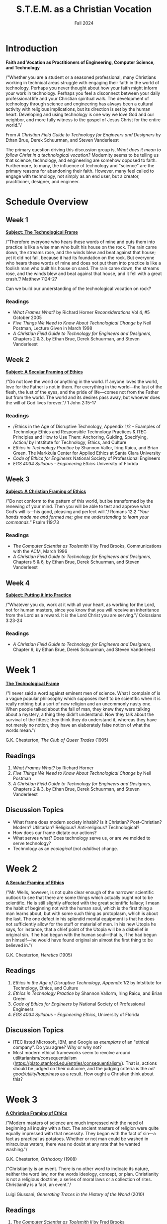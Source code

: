 :PROPERTIES:
:ID:       87d3c192-5ea3-4424-b598-4cabdcf89ffc
:END:
#+title: S.T.E.M. as a Christian Vocation
:DRAWER:
#+subtitle: Fall 2024
#+author:
#+filetags: :article:
#+latex_class: article
#+latex_class_options: [11pt]
#+latex_header: \usepackage[left=0.75in, right=0.75in, top=0.75in, bottom=0.75in]{geometry}
#+bibliography: ~/org/biblio.bib
#+latex_header: \usepackage{biblatex}
#+latex_header: \usepackage{mdframed}
#+options: toc:nil num:nil
#+latex_header_extra: \usepackage{mlmodern}
#+description:
#+keywords:
#+latex_engraved_theme:
#+latex_compiler: pdflatex
#+cite_export: biblatex
#+date:
#+latex_header: \usepackage{titlesec}
#+latex_header: \titleformat{\section}[block]{\Large\bfseries\filcenter}{}{1em}{}
#+latex_header: \let\oldsection\section
#+latex_header: \renewcommand\section{\clearpage\oldsection}
:END:
* Introduction
#+begin_center
*Faith and Vocation as Practitioners of Engineering, Computer Science, and
 Technology*
#+end_center

/"Whether you are a student or a seasoned professional, many Christians working
in technical areas struggle with engaging their faith in the world of
technology. Perhaps you never thought about how your faith might inform your
work in technology. Perhaps you feel a disconnect between your daily
professional life and your Christian spiritual walk. The development of
technology through science and engineering has always been a cultural activity
with religious implications, but its direction is set by the human heart.
Developing and using technology is one way we love God and our neighbor, and
more fully witness to the gospel of Jesus Christ for the entire world."/

#+begin_flushright
From /A Christian Field Guide to Technology for Engineers and Designers/ by
Ethan Brue, Derek Schuurman, and Steven Vanderleest
#+end_flushright

The primary question driving this discussion group is, /What does it mean to
follow Christ in a technological vocation?/ Modernity seems to be telling us that
science, technology, and engineering are somehow opposed to faith. Furthermore,
to many, the influence of technology and "science" are the primary reasons for
abandoning their faith. However, many feel called to engage with technology, not
simply as an end user, but a creator, practitioner, designer, and engineer.


* Schedule Overview
** Week 1
*_Subject: The Technological Frame_*
#+attr_latex: :options [nobreak=true]
#+begin_mdframed options [nobreak=true]
/“Therefore everyone who hears these words of mine and puts them into practice
is like a wise man who built his house on the rock. The rain came down, the
streams rose, and the winds blew and beat against that house; yet it did not
fall, because it had its foundation on the rock. But everyone who hears these
words of mine and does not put them into practice is like a foolish man who
built his house on sand. The rain came down, the streams rose, and the winds
blew and beat against that house, and it fell with a great crash.”/ Matthew
7:24-27
#+end_mdframed

Can we build our understanding of the technological vocation on rock?
*** Readings
- /What Frames What?/ by Richard Horner /Reconsiderations/ Vol 4, #5 October
  2005
- /Five Things We Need to Know About Technological Change/ by Neil Postman,
  Lecture Given in March 1998
- /A Christian Field Guide to Technology for Engineers and Designers/, Chapters
  2 & 3, by Ethan Brue, Derek Schuurman, and Steven Vanderleest
** Week 2
*_Subject: A Secular Framing of Ethics_*
#+attr_latex: :options [nobreak=true]
#+begin_mdframed nobreak=true
/"Do not love the world or anything in the world. If anyone loves the world,
love for the Father is not in them. For everything in the world—the lust
of the flesh, the lust of the eyes, and the pride of life—comes not from the
Father but from the world. The world and its desires pass away, but whoever
does the will of God lives forever."/ 1 John 2:15-17

#+end_mdframed
*** Readings
- /Ethics in the Age of Disruptive Technology, Appendix 1/2 - Examples of
  Technology Ethics and Responsible Technology Practices & ITEC Principles and
  How to Use Them: Anchoring, Guiding, Specifying, Action/ by Intstitute for
  Technology, Ethics, and Culture
- /Ethics in Technology Practice/ by Shannon Vallor, Iring Raicu, and Brian
  Green. The Markkula Center for Applied Ethics at Santa Clara University
- /Code of Ethics for Engineers/ National Society of Professional Engineers
- /EGS 4034 Syllabus - Engineering Ethics/ University of Florida
** Week 3
*_Subject: A Christian Framing of Ethics_*
#+attr_latex: :options [nobreak=true]
#+begin_mdframed
/"Do not conform to the pattern of this world, but be transformed by the
renewing of your mind. Then you will be able to test and approve what God’s will
is—his good, pleasing and perfect will."/ Romans 12:2 @@latex:\newline@@
@@latex:\noindent@@ /"Your hands made me and formed me; give me understanding to
learn your commands."/ Psalm 119:73
#+end_mdframed
*** Readings
- /The Computer Scientist as Toolsmith II/ by Fred Brooks, Communications with
  the ACM, March 1996
- /A Christian Field Guide to Technology for Engineers and Designers/, Chapters
  5 & 6, by Ethan Brue, Derek Schuurman, and Steven Vanderleest

** Week 4
*_Subject: Putting it Into Practice_*
#+attr_latex: :options [nobreak=true]
#+begin_mdframed
/"Whatever you do, work at it with all your heart, as working for the Lord, not
for human masters, since you know that you will receive an inheritance from the
Lord as a reward. It is the Lord Christ you are serving."/ Colossians 3:23-24
#+end_mdframed
*** Readings
- /A Christian Field Guide to Technology for Engineers and Designers/, Chapter
  9, by Ethan Brue, Derek Schuurman, and Steven Vanderleest
* Week 1
#+begin_center
@@latex:\large@@ *_The Technological Frame_*
#+end_center
#+begin_mdframed
/"I never said a word against eminent men of science. What I complain of is a
vague popular philosophy which supposes itself to be scientific when it is
really nothing but a sort of new religion and an uncommonly nasty one. When
people talked about the fall of man, they knew they were talking about a
mystery, a thing they didn’t understand. Now they talk about the survival of the
fittest: they think they do understand it, whereas they have not merely no
notion, they have an elaborately false notion of what the words mean."/

@@latex:\hfill@@ G.K. Chesterton, /The Club of Queer Trades/ (1905)
#+end_mdframed
** Readings
1. /What Frames What?/ by Richard Horner
2. /Five Things We Need to Know About Technological Change/ by Neil Postman
3. /A Christian Field Guide to Technology for Engineers and Designers/, Chapters
   2 & 3, by Ethan Brue, Derek Schuurman, and Steven Vanderleest
** Discussion Topics
- What frame does modern society inhabit? Is it Christian? Post-Christian?
  Modern? Utilitarian? Religious? Anti-religious? Technological?
- How does our frame dictate our actions?
- What serves what? Does technology serve us, or are we molded to serve
  technology?
- Technology as an /ecological/ (not /additive/) change.
* Week 2
#+begin_center
@@latex:\large@@ *_A Secular Framing of Ethics_*
#+end_center
#+begin_mdframed options
/"Mr. Wells, however, is not quite clear enough of the narrower scientific outlook
to see that there are some things which actually ought not to be scientific. He
is still slightly affected with the great scientific fallacy; I mean the habit
of beginning not with the human soul, which is the first thing a man learns
about, but with some such thing as protoplasm, which is about the last. The one
defect in his splendid mental equipment is that he does not sufficiently allow
for the stuff or material of men. In his new Utopia he says, for instance, that
a chief point of the Utopia will be a disbelief in original sin. If he had begun
with the human soul—that is, if he had begun on himself—he would have found
original sin almost the first thing to be believed in."/

@@latex:\hfill@@ G.K. Chesterton, /Heretics/ (1905)
#+end_mdframed
** Readings
1. /Ethics in the Age of Disruptive Technology, Appendix 1/2/ by Intstitute for
   Technology, Ethics, and Culture
2. /Ethics in Technology Practice/ by Shannon Vallorm, Iring Raicu, and Brian
   Green
3. /Code of Ethics for Engineers/ by National Society of Professional Engineers
4. /EGS 4034 Syllabus - Engineering Ethics/, University of Florida
** Discussion Topics
- ITEC listed Microsoft, IBM, and Google as /exemplars/ of an "ethical company".
  Do you agree? Why or why not?
- Most modern ethical frameworks seem to revolve around
  utilitarianism/consequentialism
  (https://plato.stanford.edu/entries/consequentialism/). That is, actions
  should be judged on their outcome, and the judging criteria is the /net
  good/utility/happiness/ as a result. How ought a Christian think about this?

* Week 3
#+begin_center
@@latex:\large@@ *_A Christian Framing of Ethics_*
#+end_center
#+begin_mdframed options
/"Modern masters of science are much impressed with the need of beginning all
inquiry with a fact. The ancient masters of religion were quite equally
impressed with that necessity. They began with the fact of sin—a fact as
practical as potatoes. Whether or not man could be washed in miraculous waters,
there was no doubt at any rate that he wanted washing."/

@@latex:\hfill@@ G.K. Chesterton, /Orthodoxy/ (1908) @@latex:\newline@@

@@latex:\noindent@@ /"Christianity is an event. There is no other word to indicate its nature, neither the word
law, nor the words ideology, concept, or plan. Christianity is not a religious doctrine, a
series of moral laws or a collection of rites. Christianity is a fact, an event."/

@@latex:\hfill@@ Luigi Giussani, /Generating Traces in the History of the World/ (2010)
#+end_mdframed
** Readings
1. /The Computer Scientist as Toolsmith II/ by Fred Brooks
2. /A Christian Field Guide to Technology for Engineers and Designers/, Chapters
  5 & 6, by Ethan Brue, Derek Schuurman, and Steven Vanderleest
3. Matthew 5-7 (The Sermon on the Mount)
** Discussion Topics
- The revival of virtue ethics
  (https://plato.stanford.edu/entries/ethics-virtue/) in modern times has seen a
  resurgence among Christian thinkers. How does this interact with technology?
- What are the main differences between Christian ethics and secular ethics?
* Week 4
#+begin_center
@@latex:\large@@ *_Putting it Into Practice_*
#+end_center

#+begin_mdframed
/"But I have only taken this as the first and most evident case of the general
truth: that the great ideals of the past failed not by being outlived (which
must mean over-lived), but by not being lived enough. Mankind has not passed
through the Middle Ages. Rather mankind has retreated from the Middle Ages in
reaction and rout. The Christian ideal has not been tried and found wanting. It
has been found difficult; and left untried."/

@@latex:\hfill@@ G.K. Chesterton, /What's Wrong with the World/ (1910) @@latex:\newline@@

@@latex:\noindent@@ /"Once again I say: do not be proud. Do not be proud before
those lesser than you, nor before those greater than you. Do not despise those
who spurn you, slander you, revile you, or libel you. Do not despise atheists,
teachers of evil, materialists, or even the wicked, especially the good among
them, because there are many who are good among them even in our time. Remember
them in your prayers as follows: ‘Save, O Lord, those who have no one to pray
for them; also save those who don’t wish to pray to You.’ And add: ‘I am not
praying about them from my pride, Lord, for I myself am vile and worse than
everyone and everything.’ Love God’s common people; do not allow the flock to be
lured away by strangers, for if you fall asleep while in laziness or in your
squeamish pride or, worse, in your covetousness, then they will come from all
sides and lure away your flock. Teach the Gospel to the common people
incessantly....Avoid corruption. Do not come to love gold and silver, do not
hoard them....Believe and raise the banner. Hold it high..."/

@@latex:\hfill@@ Father Zosima in Fyodor Dostoevsky's /The Brothers Karamazov/ (1879)
#+end_mdframed
** Readings
1. /A Christian Field Guide to Technology for Engineers and Designers/, Chapter
  9, by Ethan Brue, Derek Schuurman, and Steven Vanderleest
** Discussion Topics
- How ought a Christian act within the institution?
- What are some tangible ways to stay rooted in the beatific vision while
  employed in a highly technical role?
- How to not be discouraged and find "the good among them", as Father Zosima
  (Fyodor Dostoevsky) mentions?

